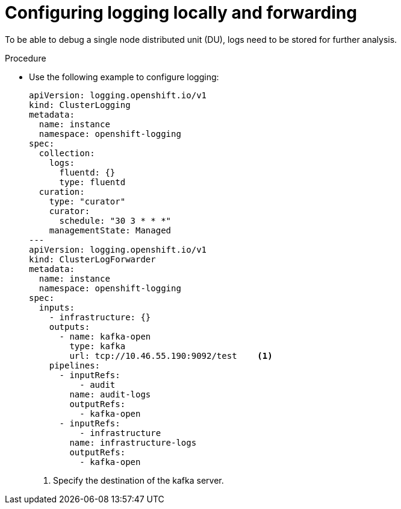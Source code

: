 // Module included in the following assemblies:
//
// *scalability_and_performance/sno-du-deploying-clusters-on-single-nodes.adoc

:_content-type: PROCEDURE
[id="sno-du-configuring-logging-locally-and-forwarding_{context}"]
= Configuring logging locally and forwarding

To be able to debug a single node distributed unit (DU), logs need to be stored for further
analysis.

.Procedure

* Use the following example to configure logging:
+
[source,yaml]
----
apiVersion: logging.openshift.io/v1
kind: ClusterLogging
metadata:
  name: instance
  namespace: openshift-logging
spec:
  collection:
    logs:
      fluentd: {}
      type: fluentd
  curation:
    type: "curator"
    curator:
      schedule: "30 3 * * *"
    managementState: Managed
---
apiVersion: logging.openshift.io/v1
kind: ClusterLogForwarder
metadata:
  name: instance
  namespace: openshift-logging
spec:
  inputs:
    - infrastructure: {}
    outputs:
      - name: kafka-open
        type: kafka
        url: tcp://10.46.55.190:9092/test    <1>
    pipelines:
      - inputRefs:
          - audit
        name: audit-logs
        outputRefs:
          - kafka-open
      - inputRefs:
          - infrastructure
        name: infrastructure-logs
        outputRefs:
          - kafka-open
----
<1> Specify the destination of the kafka server.

